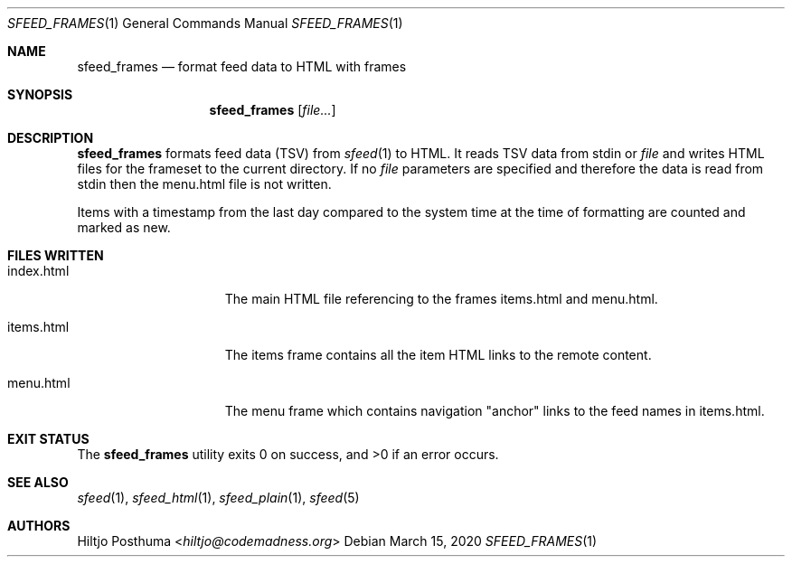 .Dd March 15, 2020
.Dt SFEED_FRAMES 1
.Os
.Sh NAME
.Nm sfeed_frames
.Nd format feed data to HTML with frames
.Sh SYNOPSIS
.Nm
.Op Ar file...
.Sh DESCRIPTION
.Nm
formats feed data (TSV) from
.Xr sfeed 1
to HTML.
It reads TSV data from stdin or
.Ar file
and writes HTML files for the frameset to the current directory.
If no
.Ar file
parameters are specified and therefore the data is read from stdin then the
menu.html file is not written.
.Pp
Items with a timestamp from the last day compared to the system time at the
time of formatting are counted and marked as new.
.Sh FILES WRITTEN
.Bl -tag -width 13n
.It index.html
The main HTML file referencing to the frames items.html and menu.html.
.It items.html
The items frame contains all the item HTML links to the remote content.
.It menu.html
The menu frame which contains navigation "anchor" links to the feed names in
items.html.
.El
.Sh EXIT STATUS
.Ex -std
.Sh SEE ALSO
.Xr sfeed 1 ,
.Xr sfeed_html 1 ,
.Xr sfeed_plain 1 ,
.Xr sfeed 5
.Sh AUTHORS
.An Hiltjo Posthuma Aq Mt hiltjo@codemadness.org
